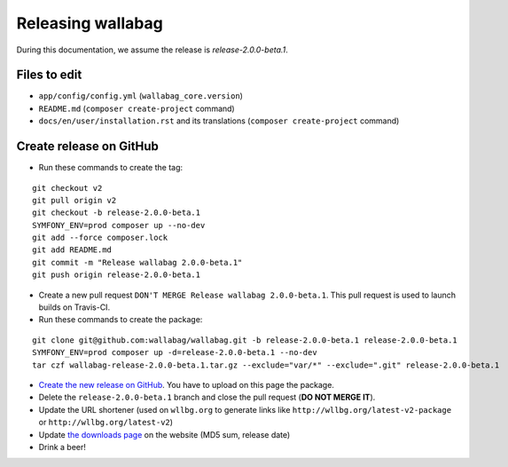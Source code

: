 Releasing wallabag
==================

During this documentation, we assume the release is `release-2.0.0-beta.1`.

Files to edit
-------------

- ``app/config/config.yml`` (``wallabag_core.version``)
- ``README.md`` (``composer create-project`` command)
- ``docs/en/user/installation.rst`` and its translations (``composer create-project`` command)


Create release on GitHub
------------------------

- Run these commands to create the tag:

::

    git checkout v2
    git pull origin v2
    git checkout -b release-2.0.0-beta.1
    SYMFONY_ENV=prod composer up --no-dev
    git add --force composer.lock
    git add README.md
    git commit -m "Release wallabag 2.0.0-beta.1"
    git push origin release-2.0.0-beta.1


- Create a new pull request ``DON'T MERGE Release wallabag 2.0.0-beta.1``. This pull request is used to launch builds on Travis-CI.
- Run these commands to create the package:

::

    git clone git@github.com:wallabag/wallabag.git -b release-2.0.0-beta.1 release-2.0.0-beta.1
    SYMFONY_ENV=prod composer up -d=release-2.0.0-beta.1 --no-dev
    tar czf wallabag-release-2.0.0-beta.1.tar.gz --exclude="var/*" --exclude=".git" release-2.0.0-beta.1


- `Create the new release on GitHub <https://github.com/wallabag/wallabag/releases/new>`__. You have to upload on this page the package.
- Delete the ``release-2.0.0-beta.1`` branch and close the pull request (**DO NOT MERGE IT**).
- Update the URL shortener (used on ``wllbg.org`` to generate links like ``http://wllbg.org/latest-v2-package`` or ``http://wllbg.org/latest-v2``)
- Update `the downloads page <https://github.com/wallabag/wallabag.org/blob/master/content/pages/download.md>`__ on the website (MD5 sum, release date)
- Drink a beer!

